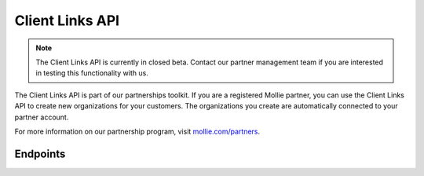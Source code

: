 Client Links API
================
.. customize-document-title::
   :beta: true

.. note:: The Client Links API is currently in closed beta. Contact our partner management team if you are interested in
   testing this functionality with us.

The Client Links API is part of our partnerships toolkit. If you are a registered Mollie partner, you can use the Client Links API
to create new organizations for your customers. The organizations you create are automatically connected to your partner account.

For more information on our partnership program, visit `mollie.com/partners <https://www.mollie.com/partners>`_.

Endpoints
---------
.. endpoint-card::
   :name: Create client link
   :method: POST
   :url: /v2/client-links
   :ref: /reference/v2/client-links-api/create-client-link

   Create a new client connected to your partner account.


